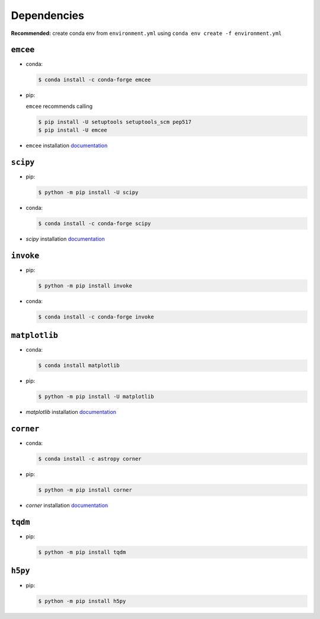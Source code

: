 
Dependencies
============

**Recommended:** create conda env from ``environment.yml`` using ``conda env create -f environment.yml``


``emcee``
---------

- conda: 

  .. code-block:: console
  
    $ conda install -c conda-forge emcee

- pip: 

  ``emcee`` recommends calling
  
  .. code-block:: console
  
    $ pip install -U setuptools setuptools_scm pep517
    $ pip install -U emcee
- ``emcee`` installation `documentation <https://emcee.readthedocs.io/en/stable/user/install/>`_

``scipy``
---------

- pip: 

  .. code-block:: console

    $ python -m pip install -U scipy

- conda:

  .. code-block:: console
  
    $ conda install -c conda-forge scipy

- `scipy` installation `documentation <https://scipy.org/install/>`_

``invoke``
----------
- pip: 

  .. code-block:: console
  
    $ python -m pip install invoke

- conda: 

  .. code-block:: console
  
    $ conda install -c conda-forge invoke


``matplotlib``
--------------
- conda: 

  .. code-block:: console
  
    $ conda install matplotlib

- pip: 

  .. code-block:: console
  
    $ python -m pip install -U matplotlib

- `matplotlib` installation `documentation <https://matplotlib.org/stable/users/installing/index.html>`_

``corner``
----------
- conda:

  .. code-block:: console
  
    $ conda install -c astropy corner

- pip: 

  .. code-block:: console
  
    $ python -m pip install corner
- `corner` installation `documentation <https://corner.readthedocs.io/en/latest/install.html>`_

``tqdm``
--------
- pip: 

  .. code-block:: console
  
    $ python -m pip install tqdm

``h5py``
--------
- pip: 

  .. code-block:: console
  
    $ python -m pip install h5py
